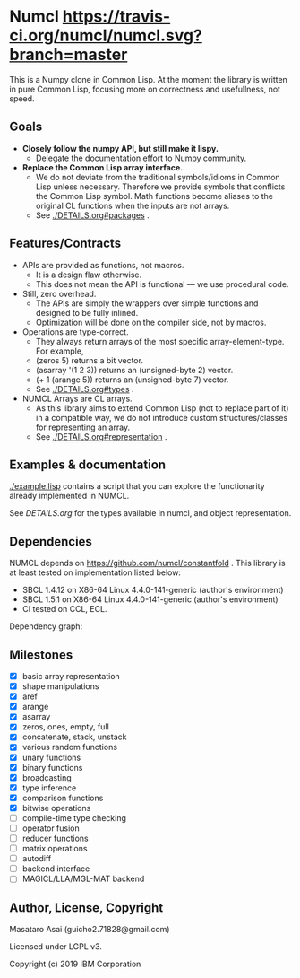 * Numcl [[https://travis-ci.org/numcl/numcl][https://travis-ci.org/numcl/numcl.svg?branch=master]]

This is a Numpy clone in Common Lisp.
At the moment the library is written in pure Common Lisp, focusing more on correctness and usefullness, not speed.

[[https://asciinema.org/a/245792][https://asciinema.org/a/245792.svg]]

** Goals

+ *Closely follow the numpy API, but still make it lispy.*
  + Delegate the documentation effort to Numpy community.
+ *Replace the Common Lisp array interface.*
  + We do not deviate from the traditional symbols/idioms in Common Lisp unless necessary.
    Therefore we provide symbols that conflicts the Common Lisp symbol.
    Math functions become aliases to the original CL functions when the inputs are not arrays.
  + See [[./DETAILS.org#packages][./DETAILS.org#packages]] .

** Features/Contracts

+ APIs are provided as functions, not macros.
  + It is a design flaw otherwise.
  + This does not mean the API is functional --- we use procedural code.
+ Still, zero overhead.
  + The APIs are simply the wrappers over simple functions and designed to be fully inlined.
  + Optimization will be done on the compiler side, not by macros.
+ Operations are type-correct.
  + They always return arrays of the most specific array-element-type. For example,
  + (zeros 5) returns a bit vector.
  + (asarray '(1 2 3)) returns an (unsigned-byte 2) vector.
  + (+ 1 (arange 5)) returns an (unsigned-byte 7) vector.
  + See [[./DETAILS.org#types][./DETAILS.org#types]] .
+ NUMCL Arrays are CL arrays.
  + As this library aims to extend Common Lisp (not to replace part of it) in a
    compatible way, we do not introduce custom structures/classes for
    representing an array.
  + See [[./DETAILS.org#representation][./DETAILS.org#representation]] .

** Examples & documentation

[[./example.lisp]] contains a script that you can explore the functionarity already
implemented in NUMCL.

See [[DETAILS.org]] for the types available in numcl, and object representation.

** Dependencies

NUMCL depends on https://github.com/numcl/constantfold .
This library is at least tested on implementation listed below:

+ SBCL 1.4.12 on X86-64 Linux 4.4.0-141-generic (author's environment)
+ SBCL 1.5.1  on X86-64 Linux 4.4.0-141-generic (author's environment)
+ CI tested on CCL, ECL.

Dependency graph:

[[./numcl.png]]

** Milestones

+ [X] basic array representation
+ [X] shape manipulations
+ [X] aref
+ [X] arange
+ [X] asarray
+ [X] zeros, ones, empty, full
+ [X] concatenate, stack, unstack
+ [X] various random functions
+ [X] unary functions
+ [X] binary functions
+ [X] broadcasting
+ [X] type inference
+ [X] comparison functions
+ [X] bitwise operations
+ [ ] compile-time type checking
+ [ ] operator fusion
+ [ ] reducer functions
+ [ ] matrix operations
+ [ ] autodiff
+ [ ] backend interface
+ [ ] MAGICL/LLA/MGL-MAT backend

** Author, License, Copyright

Masataro Asai (guicho2.71828@gmail.com)

Licensed under LGPL v3.

Copyright (c) 2019 IBM Corporation


